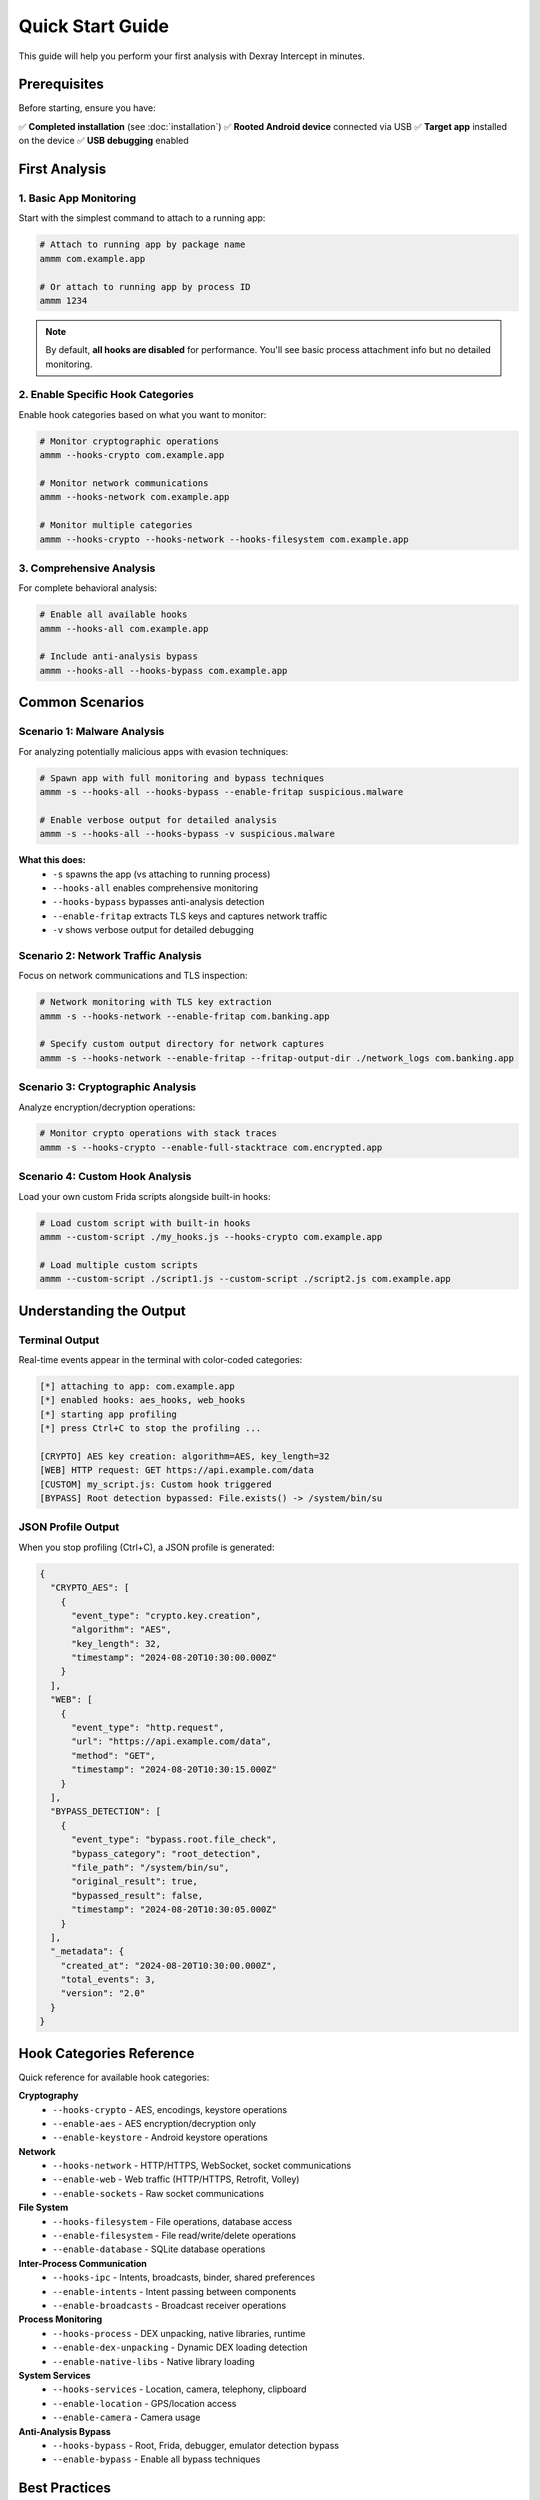 Quick Start Guide
=================

This guide will help you perform your first analysis with Dexray Intercept in minutes.

Prerequisites
-------------

Before starting, ensure you have:

✅ **Completed installation** (see :doc:`installation`)  
✅ **Rooted Android device** connected via USB  
✅ **Target app** installed on the device  
✅ **USB debugging** enabled  

First Analysis
--------------

1. Basic App Monitoring
^^^^^^^^^^^^^^^^^^^^^^^

Start with the simplest command to attach to a running app:

.. code-block:: bash

   # Attach to running app by package name
   ammm com.example.app

   # Or attach to running app by process ID
   ammm 1234

.. note::
   By default, **all hooks are disabled** for performance. You'll see basic process attachment info but no detailed monitoring.

2. Enable Specific Hook Categories
^^^^^^^^^^^^^^^^^^^^^^^^^^^^^^^^^^

Enable hook categories based on what you want to monitor:

.. code-block:: bash

   # Monitor cryptographic operations
   ammm --hooks-crypto com.example.app

   # Monitor network communications
   ammm --hooks-network com.example.app

   # Monitor multiple categories
   ammm --hooks-crypto --hooks-network --hooks-filesystem com.example.app

3. Comprehensive Analysis
^^^^^^^^^^^^^^^^^^^^^^^^^

For complete behavioral analysis:

.. code-block:: bash

   # Enable all available hooks
   ammm --hooks-all com.example.app

   # Include anti-analysis bypass
   ammm --hooks-all --hooks-bypass com.example.app

Common Scenarios
---------------

Scenario 1: Malware Analysis
^^^^^^^^^^^^^^^^^^^^^^^^^^^^

For analyzing potentially malicious apps with evasion techniques:

.. code-block:: bash

   # Spawn app with full monitoring and bypass techniques
   ammm -s --hooks-all --hooks-bypass --enable-fritap suspicious.malware

   # Enable verbose output for detailed analysis
   ammm -s --hooks-all --hooks-bypass -v suspicious.malware

**What this does:**
   - ``-s`` spawns the app (vs attaching to running process)
   - ``--hooks-all`` enables comprehensive monitoring
   - ``--hooks-bypass`` bypasses anti-analysis detection
   - ``--enable-fritap`` extracts TLS keys and captures network traffic
   - ``-v`` shows verbose output for detailed debugging

Scenario 2: Network Traffic Analysis
^^^^^^^^^^^^^^^^^^^^^^^^^^^^^^^^^^^^

Focus on network communications and TLS inspection:

.. code-block:: bash

   # Network monitoring with TLS key extraction
   ammm -s --hooks-network --enable-fritap com.banking.app

   # Specify custom output directory for network captures
   ammm -s --hooks-network --enable-fritap --fritap-output-dir ./network_logs com.banking.app

Scenario 3: Cryptographic Analysis  
^^^^^^^^^^^^^^^^^^^^^^^^^^^^^^^^^^

Analyze encryption/decryption operations:

.. code-block:: bash

   # Monitor crypto operations with stack traces
   ammm -s --hooks-crypto --enable-full-stacktrace com.encrypted.app

Scenario 4: Custom Hook Analysis
^^^^^^^^^^^^^^^^^^^^^^^^^^^^^^^^^

Load your own custom Frida scripts alongside built-in hooks:

.. code-block:: bash

   # Load custom script with built-in hooks
   ammm --custom-script ./my_hooks.js --hooks-crypto com.example.app

   # Load multiple custom scripts  
   ammm --custom-script ./script1.js --custom-script ./script2.js com.example.app

Understanding the Output
------------------------

Terminal Output
^^^^^^^^^^^^^^

Real-time events appear in the terminal with color-coded categories:

.. code-block:: text

   [*] attaching to app: com.example.app
   [*] enabled hooks: aes_hooks, web_hooks
   [*] starting app profiling
   [*] press Ctrl+C to stop the profiling ...

   [CRYPTO] AES key creation: algorithm=AES, key_length=32
   [WEB] HTTP request: GET https://api.example.com/data
   [CUSTOM] my_script.js: Custom hook triggered
   [BYPASS] Root detection bypassed: File.exists() -> /system/bin/su

JSON Profile Output
^^^^^^^^^^^^^^^^^^^

When you stop profiling (Ctrl+C), a JSON profile is generated:

.. code-block:: json

   {
     "CRYPTO_AES": [
       {
         "event_type": "crypto.key.creation",
         "algorithm": "AES",
         "key_length": 32,
         "timestamp": "2024-08-20T10:30:00.000Z"
       }
     ],
     "WEB": [
       {
         "event_type": "http.request", 
         "url": "https://api.example.com/data",
         "method": "GET",
         "timestamp": "2024-08-20T10:30:15.000Z"
       }
     ],
     "BYPASS_DETECTION": [
       {
         "event_type": "bypass.root.file_check",
         "bypass_category": "root_detection",
         "file_path": "/system/bin/su",
         "original_result": true,
         "bypassed_result": false,
         "timestamp": "2024-08-20T10:30:05.000Z"
       }
     ],
     "_metadata": {
       "created_at": "2024-08-20T10:30:00.000Z",
       "total_events": 3,
       "version": "2.0"
     }
   }

Hook Categories Reference
-------------------------

Quick reference for available hook categories:

**Cryptography**
   - ``--hooks-crypto`` - AES, encodings, keystore operations
   - ``--enable-aes`` - AES encryption/decryption only
   - ``--enable-keystore`` - Android keystore operations

**Network**
   - ``--hooks-network`` - HTTP/HTTPS, WebSocket, socket communications
   - ``--enable-web`` - Web traffic (HTTP/HTTPS, Retrofit, Volley)
   - ``--enable-sockets`` - Raw socket communications

**File System**
   - ``--hooks-filesystem`` - File operations, database access
   - ``--enable-filesystem`` - File read/write/delete operations
   - ``--enable-database`` - SQLite database operations

**Inter-Process Communication**
   - ``--hooks-ipc`` - Intents, broadcasts, binder, shared preferences
   - ``--enable-intents`` - Intent passing between components
   - ``--enable-broadcasts`` - Broadcast receiver operations

**Process Monitoring**
   - ``--hooks-process`` - DEX unpacking, native libraries, runtime
   - ``--enable-dex-unpacking`` - Dynamic DEX loading detection
   - ``--enable-native-libs`` - Native library loading

**System Services**
   - ``--hooks-services`` - Location, camera, telephony, clipboard
   - ``--enable-location`` - GPS/location access
   - ``--enable-camera`` - Camera usage

**Anti-Analysis Bypass**
   - ``--hooks-bypass`` - Root, Frida, debugger, emulator detection bypass
   - ``--enable-bypass`` - Enable all bypass techniques

Best Practices
--------------

**Performance Optimization**
   .. code-block:: bash
   
      # Start with minimal hooks and add as needed
      ammm --enable-web --enable-aes com.example.app
      
      # Avoid --hooks-all for performance-sensitive analysis
      ammm --hooks-crypto --hooks-network com.example.app

**Security Considerations**
   .. code-block:: bash
   
      # Always use bypass hooks for evasive malware
      ammm --hooks-bypass --hooks-crypto suspicious.apk
      
      # Use fritap for complete network analysis
      ammm --enable-fritap --hooks-network banking.app

**Debugging Issues**
   .. code-block:: bash
   
      # Use verbose mode for troubleshooting
      ammm -v --hooks-crypto com.problematic.app
      
      # Enable stack traces to see call origins
      ammm --enable-full-stacktrace --hooks-crypto com.example.app

Stopping Analysis
-----------------

To stop profiling and generate the final JSON report:

1. **Press Ctrl+C** in the terminal
2. Wait for the JSON profile to be generated
3. Check the terminal for the output file location

.. code-block:: text

   ^C
   [*] interrupt received - stopping profiling
   [*] fritap finished successfully
   [*] TLS keys saved to: ./fritap_output/dexray_tlskeys_com.example.app_20240820_103000.log
   [*] Traffic capture saved to: ./fritap_output/dexray_unfiltered_traffic_com.example.app_20240820_103000.pcap
   [*] Profile saved to: profile_com.example.app_2024-08-20_10-30-45.json

Next Steps
----------

Now that you've performed your first analysis:

1. **Explore the JSON output** - Import into your analysis tools
2. **Read the User Guide** - :doc:`user-guide/index` for advanced usage
3. **Check the API Reference** - :doc:`api/index` for programmatic usage
4. **Learn Hook Development** - :doc:`development/index` for creating custom hooks

If you encounter any issues, consult the :doc:`troubleshooting` guide.